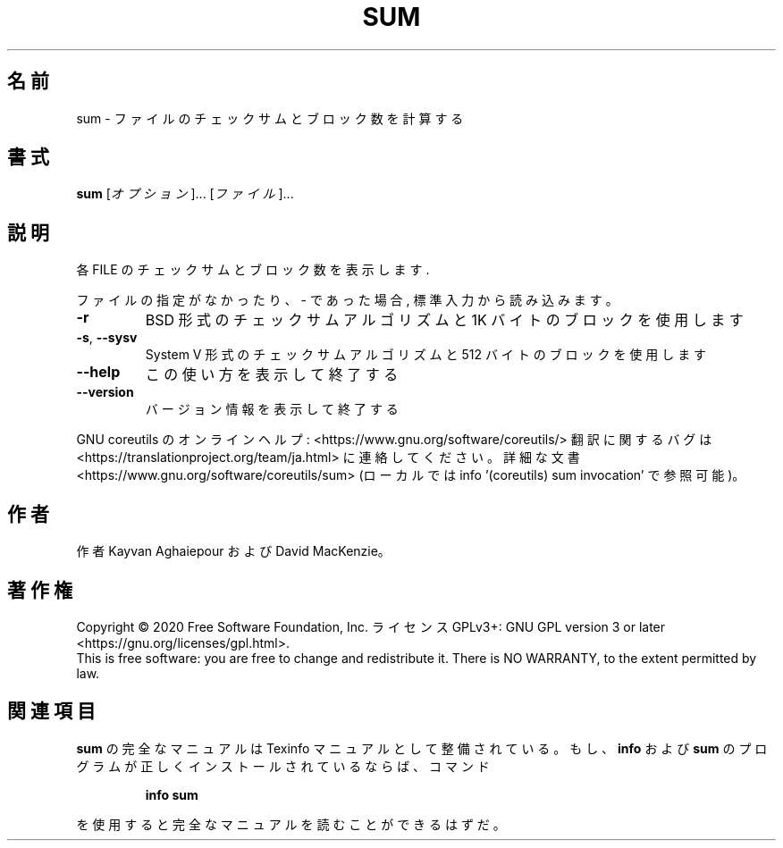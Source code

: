 .\" DO NOT MODIFY THIS FILE!  It was generated by help2man 1.47.13.
.TH SUM "1" "2021年4月" "GNU coreutils" "ユーザーコマンド"
.SH 名前
sum \- ファイルのチェックサムとブロック数を計算する
.SH 書式
.B sum
[\fI\,オプション\/\fR]... [\fI\,ファイル\/\fR]...
.SH 説明
.\" Add any additional description here
.PP
各 FILE のチェックサムとブロック数を表示します.
.PP
ファイルの指定がなかったり、 \- であった場合, 標準入力から読み込みます。
.TP
\fB\-r\fR
BSD 形式のチェックサムアルゴリズムと 1K バイトのブロックを使用します
.TP
\fB\-s\fR, \fB\-\-sysv\fR
System V 形式のチェックサムアルゴリズムと 512 バイトのブロックを使用します
.TP
\fB\-\-help\fR
この使い方を表示して終了する
.TP
\fB\-\-version\fR
バージョン情報を表示して終了する
.PP
GNU coreutils のオンラインヘルプ: <https://www.gnu.org/software/coreutils/>
翻訳に関するバグは <https://translationproject.org/team/ja.html> に連絡してください。
詳細な文書 <https://www.gnu.org/software/coreutils/sum>
(ローカルでは info '(coreutils) sum invocation' で参照可能)。
.SH 作者
作者 Kayvan Aghaiepour および David MacKenzie。
.SH 著作権
Copyright \(co 2020 Free Software Foundation, Inc.
ライセンス GPLv3+: GNU GPL version 3 or later <https://gnu.org/licenses/gpl.html>.
.br
This is free software: you are free to change and redistribute it.
There is NO WARRANTY, to the extent permitted by law.
.SH 関連項目
.B sum
の完全なマニュアルは Texinfo マニュアルとして整備されている。もし、
.B info
および
.B sum
のプログラムが正しくインストールされているならば、コマンド
.IP
.B info sum
.PP
を使用すると完全なマニュアルを読むことができるはずだ。
